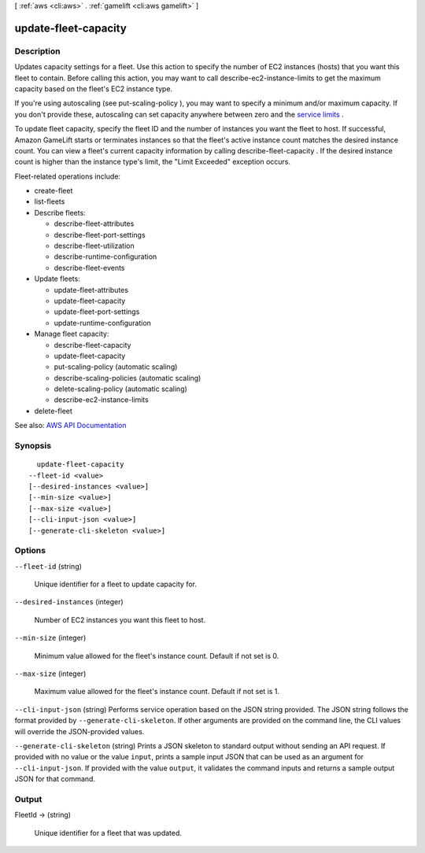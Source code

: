 [ :ref:`aws <cli:aws>` . :ref:`gamelift <cli:aws gamelift>` ]

.. _cli:aws gamelift update-fleet-capacity:


*********************
update-fleet-capacity
*********************



===========
Description
===========



Updates capacity settings for a fleet. Use this action to specify the number of EC2 instances (hosts) that you want this fleet to contain. Before calling this action, you may want to call  describe-ec2-instance-limits to get the maximum capacity based on the fleet's EC2 instance type.

 

If you're using autoscaling (see  put-scaling-policy ), you may want to specify a minimum and/or maximum capacity. If you don't provide these, autoscaling can set capacity anywhere between zero and the `service limits <http://docs.aws.amazon.com/general/latest/gr/aws_service_limits.html#limits_gamelift>`_ .

 

To update fleet capacity, specify the fleet ID and the number of instances you want the fleet to host. If successful, Amazon GameLift starts or terminates instances so that the fleet's active instance count matches the desired instance count. You can view a fleet's current capacity information by calling  describe-fleet-capacity . If the desired instance count is higher than the instance type's limit, the "Limit Exceeded" exception occurs.

 

Fleet-related operations include:

 

 
*  create-fleet   
 
*  list-fleets   
 
* Describe fleets: 

   
  *  describe-fleet-attributes   
   
  *  describe-fleet-port-settings   
   
  *  describe-fleet-utilization   
   
  *  describe-runtime-configuration   
   
  *  describe-fleet-events   
   

 
 
* Update fleets: 

   
  *  update-fleet-attributes   
   
  *  update-fleet-capacity   
   
  *  update-fleet-port-settings   
   
  *  update-runtime-configuration   
   

 
 
* Manage fleet capacity: 

   
  *  describe-fleet-capacity   
   
  *  update-fleet-capacity   
   
  *  put-scaling-policy (automatic scaling) 
   
  *  describe-scaling-policies (automatic scaling) 
   
  *  delete-scaling-policy (automatic scaling) 
   
  *  describe-ec2-instance-limits   
   

 
 
*  delete-fleet   
 



See also: `AWS API Documentation <https://docs.aws.amazon.com/goto/WebAPI/gamelift-2015-10-01/UpdateFleetCapacity>`_


========
Synopsis
========

::

    update-fleet-capacity
  --fleet-id <value>
  [--desired-instances <value>]
  [--min-size <value>]
  [--max-size <value>]
  [--cli-input-json <value>]
  [--generate-cli-skeleton <value>]




=======
Options
=======

``--fleet-id`` (string)


  Unique identifier for a fleet to update capacity for.

  

``--desired-instances`` (integer)


  Number of EC2 instances you want this fleet to host.

  

``--min-size`` (integer)


  Minimum value allowed for the fleet's instance count. Default if not set is 0.

  

``--max-size`` (integer)


  Maximum value allowed for the fleet's instance count. Default if not set is 1.

  

``--cli-input-json`` (string)
Performs service operation based on the JSON string provided. The JSON string follows the format provided by ``--generate-cli-skeleton``. If other arguments are provided on the command line, the CLI values will override the JSON-provided values.

``--generate-cli-skeleton`` (string)
Prints a JSON skeleton to standard output without sending an API request. If provided with no value or the value ``input``, prints a sample input JSON that can be used as an argument for ``--cli-input-json``. If provided with the value ``output``, it validates the command inputs and returns a sample output JSON for that command.



======
Output
======

FleetId -> (string)

  

  Unique identifier for a fleet that was updated.

  

  

